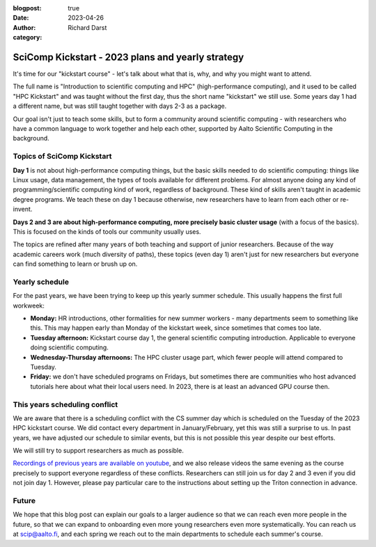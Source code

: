 :blogpost: true
:date: 2023-04-26
:author: Richard Darst
:category:


SciComp Kickstart - 2023 plans and yearly strategy
==================================================

It's time for our "kickstart course" - let's talk about what that is,
why, and why you might want to attend.

The full name is "Introduction to scientific computing and HPC"
(high-performance computing), and it used to be called "HPC Kickstart"
and was taught without the first day, thus the short name "kickstart"
we still use.  Some years day 1 had a different name, but was still
taught together with days 2-3 as a package.

Our goal isn't just to teach some skills, but to form a community
around scientific computing - with researchers who have a common
language to work together and help each other, supported by Aalto
Scientific Computing in the background.



Topics of SciComp Kickstart
---------------------------

**Day 1** is not about high-performance computing things, but the
basic skills needed to do scientific computing: things like Linux
usage, data management, the types of tools available for different
problems.  For almost anyone doing any kind of programming/scientific
computing kind of work, regardless of background.  These kind of
skills aren't taught in academic degree programs.  We teach these on
day 1 because otherwise, new researchers have to learn from each other
or re-invent.

**Days 2 and 3 are about high-performance computing, more precisely
basic cluster usage** (with a focus of the basics).  This is focused
on the kinds of tools our community usually uses.

The topics are refined after many years of both teaching and support
of junior researchers.  Because of the way academic careers work (much
diversity of paths), these topics (even day 1) aren't just for new
researchers but everyone can find something to learn or brush up on.



Yearly schedule
---------------

For the past years, we have been trying to keep up this yearly summer
schedule.  This usually happens the first full workweek:

* **Monday:** HR introductions, other formalities for new summer
  workers - many departments seem to something like this.  This may
  happen early than Monday of the kickstart week, since sometimes that
  comes too late.
* **Tuesday afternoon:** Kickstart course day 1, the general scientific
  computing introduction.  Applicable to everyone doing scientific
  computing.
* **Wednesday-Thursday afternoons:** The HPC cluster usage part, which fewer
  people will attend compared to Tuesday.
* **Friday:** we don't have scheduled programs on Fridays, but
  sometimes there are communities who host advanced tutorials here
  about what their local users need.  In 2023, there is at least an
  advanced GPU course then.



This years scheduling conflict
------------------------------

We are aware that there is a scheduling conflict with the CS summer day
which is scheduled on the Tuesday of the 2023 HPC kickstart course.
We did contact every department in January/February, yet this was
still a surprise to us.  In past years, we have adjusted our schedule
to similar events, but this is not possible this year despite our best
efforts.

We will still try to support researchers as much as possible.

`Recordings of previous years are available on youtube
<https://www.youtube.com/@aaltoscientificcomputing3454>`__, and we
also release videos the same evening as the course precisely to
support everyone regardless of these conflicts.
Researchers can still join us for day 2 and 3 even if you did not join
day 1. However, please pay particular care to the instructions about
setting up the Triton connection in advance.



Future
------

We hope that this blog post can explain our goals to a larger audience
so that we can reach even more people in the future, so that we can
expand to onboarding even more young researchers even more
systematically.  You can reach us at scip@aalto.fi, and
each spring we reach out to the main departments to schedule each
summer's course.
